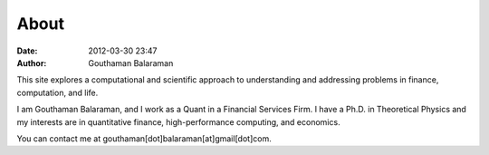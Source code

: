 About
#####

:date: 2012-03-30 23:47
:author: Gouthaman Balaraman

This site explores a computational and scientific approach to understanding
and addressing problems in finance, computation, and life.

I am Gouthaman Balaraman, and I work as a Quant in a Financial Services Firm. 
I have a Ph.D. in Theoretical Physics and my interests are in quantitative 
finance, high-performance computing, and economics.

You can contact me at gouthaman[dot]balaraman[at]gmail[dot]com.
